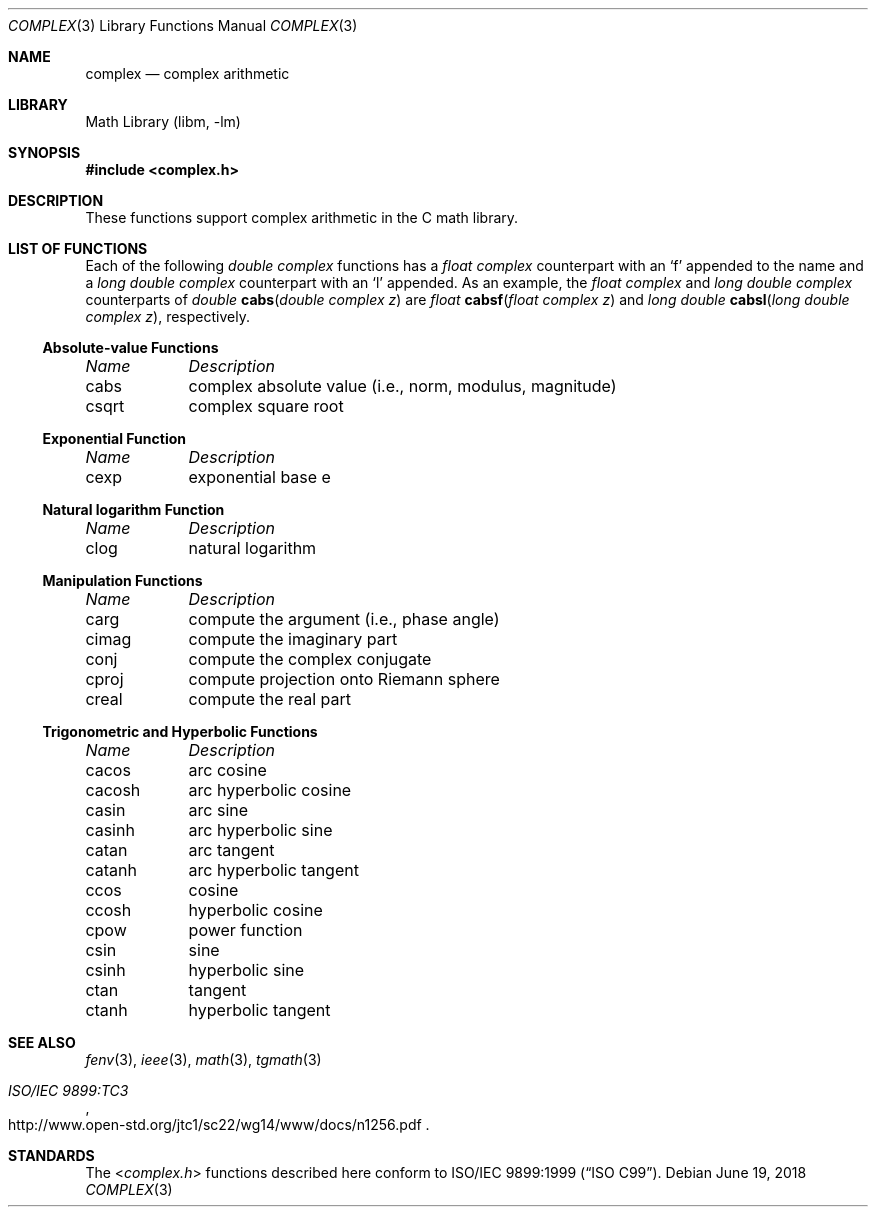 .\" Copyright (c) 2011 Murray Stokely <murray@FreeBSD.org>
.\" All rights reserved.
.\"
.\" Redistribution and use in source and binary forms, with or without
.\" modification, are permitted provided that the following conditions
.\" are met:
.\" 1. Redistributions of source code must retain the above copyright
.\"    notice, this list of conditions and the following disclaimer.
.\" 2. Redistributions in binary form must reproduce the above copyright
.\"    notice, this list of conditions and the following disclaimer in the
.\"    documentation and/or other materials provided with the distribution.
.\"
.\" THIS SOFTWARE IS PROVIDED BY THE AUTHOR ``AS IS'' AND
.\" ANY EXPRESS OR IMPLIED WARRANTIES, INCLUDING, BUT NOT LIMITED TO, THE
.\" IMPLIED WARRANTIES OF MERCHANTABILITY AND FITNESS FOR A PARTICULAR PURPOSE
.\" ARE DISCLAIMED.  IN NO EVENT SHALL THE AUTHOR BE LIABLE
.\" FOR ANY DIRECT, INDIRECT, INCIDENTAL, SPECIAL, EXEMPLARY, OR CONSEQUENTIAL
.\" DAMAGES (INCLUDING, BUT NOT LIMITED TO, PROCUREMENT OF SUBSTITUTE GOODS
.\" OR SERVICES; LOSS OF USE, DATA, OR PROFITS; OR BUSINESS INTERRUPTION)
.\" HOWEVER CAUSED AND ON ANY THEORY OF LIABILITY, WHETHER IN CONTRACT, STRICT
.\" LIABILITY, OR TORT (INCLUDING NEGLIGENCE OR OTHERWISE) ARISING IN ANY WAY
.\" OUT OF THE USE OF THIS SOFTWARE, EVEN IF ADVISED OF THE POSSIBILITY OF
.\" SUCH DAMAGE.
.\"
.\"
.Dd June 19, 2018
.Dt COMPLEX 3
.Os
.Sh NAME
.Nm complex
.Nd "complex arithmetic"
.Sh LIBRARY
.Lb libm
.Sh SYNOPSIS
.In complex.h
.Sh DESCRIPTION
These functions support complex arithmetic in the C math library.
.Sh "LIST OF FUNCTIONS"
Each of the following
.Vt "double complex"
functions has a
.Vt "float complex"
counterpart with an
.Ql f
appended to the name and a
.Vt "long double complex"
counterpart with an
.Ql l
appended.
As an example, the
.Vt "float complex"
and
.Vt "long double complex"
counterparts of
.Ft double
.Fn cabs "double complex z"
are
.Ft float
.Fn cabsf "float complex z"
and
.Ft "long double"
.Fn cabsl "long double complex z" ,
respectively.
.de Cl
.Bl -column "csqrt" "complex absolute value (i.e., norm, modulus, magnitude)"
.Em "Name	Description"
..
.\" Section 7.3.5 - 7.3.7 of ISO C99 standard unimplemented, see BUGS
.\" Section 7.3.8 of ISO C99 standard
.Ss Absolute-value Functions
.Cl
cabs	complex absolute value (i.e., norm, modulus, magnitude)
csqrt	complex square root
.El
.Ss Exponential Function
.Cl
cexp	exponential base e
.El
.Ss Natural logarithm Function
.Cl
clog	natural logarithm
.El
.\" Section 7.3.9 of ISO C99 standard
.Ss Manipulation Functions
.Cl
carg	compute the argument (i.e., phase angle)
cimag	compute the imaginary part
conj	compute the complex conjugate
cproj	compute projection onto Riemann sphere
creal	compute the real part
.El
.\" Section 7.3.5-6 of ISO C99 standard
.Ss Trigonometric and Hyperbolic Functions
.Cl
cacos	arc cosine
cacosh	arc hyperbolic cosine
casin	arc sine
casinh	arc hyperbolic sine
catan	arc tangent
catanh	arc hyperbolic tangent
ccos	cosine
ccosh	hyperbolic cosine
cpow	power function
csin	sine
csinh	hyperbolic sine
ctan	tangent
ctanh	hyperbolic tangent
.El
.Sh SEE ALSO
.Xr fenv 3 ,
.Xr ieee 3 ,
.Xr math 3 ,
.Xr tgmath 3
.Rs
.%T "ISO/IEC 9899:TC3"
.%U http://www.open-std.org/jtc1/sc22/wg14/www/docs/n1256.pdf
.Re
.Sh STANDARDS
The
.In complex.h
functions described here conform to
.St -isoC-99 .
